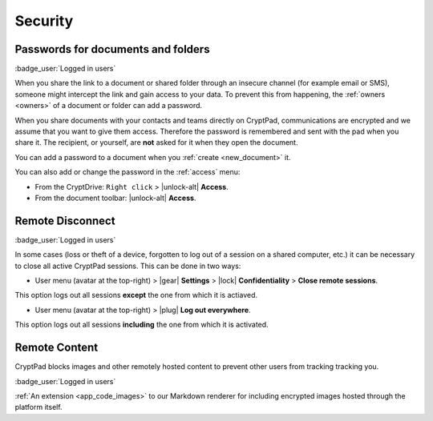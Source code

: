 Security
========

.. _passwords:

Passwords for documents and folders
-----------------------------------

:badge_user:`Logged in users`

When you share the link to a document or shared folder through an
insecure channel (for example email or SMS), someone might intercept the
link and gain access to your data. To prevent this from happening, the
:ref:`owners <owners>` of a document or folder can add a password.

When you share documents with your contacts and teams directly on
CryptPad, communications are encrypted and we assume that you want to
give them access. Therefore the password is remembered and sent with the
pad when you share it. The recipient, or yourself, are **not** asked for
it when they open the document.

You can add a password to a document when you :ref:`create <new_document>` it.

You can also add or change the password in the :ref:`access` menu:

* From the CryptDrive: ``Right click`` > |unlock-alt| **Access**.
* From the document toolbar: |unlock-alt| **Access**.

.. _remote_disconnect:

Remote Disconnect
-----------------

:badge_user:`Logged in users`

In some cases (loss or theft of a device, forgotten to log out of a
session on a shared computer, etc.) it can be necessary to close all
active CryptPad sessions. This can be done in two ways:

* User menu (avatar at the top-right) > |gear| **Settings** > |lock| **Confidentiality** > **Close remote sessions**. 

This option logs out all sessions **except** the one from which it is actiaved.

* User menu (avatar at the top-right) > |plug| **Log out everywhere**. 

This option logs out all sessions **including** the one from which it is activated.

Remote Content
--------------

CryptPad blocks images and other remotely hosted content to prevent other users from tracking tracking you.

:badge_user:`Logged in users`

:ref:`An extension <app_code_images>` to our Markdown renderer for including encrypted images hosted through the platform itself.


